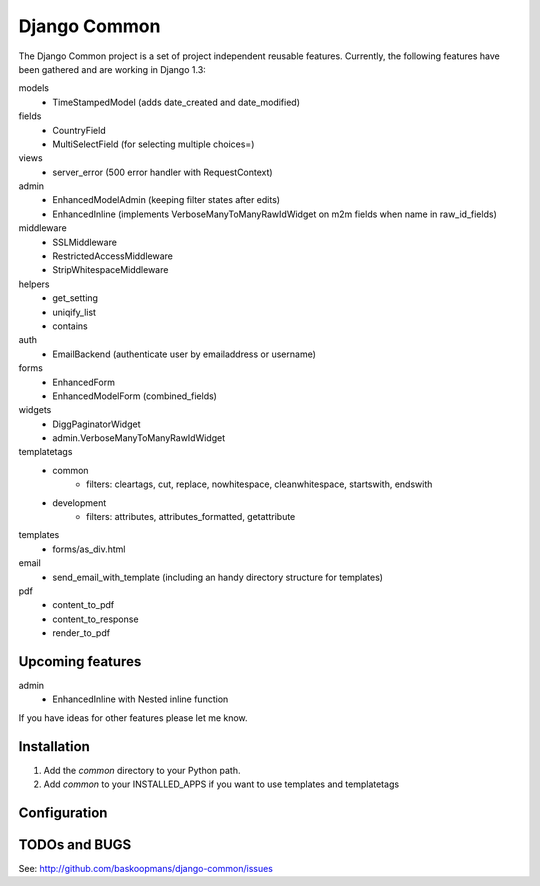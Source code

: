 ====================
Django Common
====================

The Django Common project is a set of project independent reusable features.
Currently, the following features have been gathered and are working in Django 1.3:

models
    - TimeStampedModel (adds date_created and date_modified)
fields
    - CountryField
    - MultiSelectField (for selecting multiple choices=)
views 
    - server_error (500 error handler with RequestContext)
admin
    - EnhancedModelAdmin (keeping filter states after edits)
    - EnhancedInline (implements VerboseManyToManyRawIdWidget on m2m fields when name in raw_id_fields)
middleware
    - SSLMiddleware
    - RestrictedAccessMiddleware
    - StripWhitespaceMiddleware
helpers
    - get_setting
    - uniqify_list
    - contains
auth
    - EmailBackend (authenticate user by emailaddress or username)
forms
    - EnhancedForm
    - EnhancedModelForm (combined_fields)
widgets
    - DiggPaginatorWidget
    - admin.VerboseManyToManyRawIdWidget
templatetags
    - common
        * filters: cleartags, cut, replace, nowhitespace, cleanwhitespace, startswith, endswith
    - development
        * filters: attributes, attributes_formatted, getattribute
templates
    - forms/as_div.html
email
    - send_email_with_template (including an handy directory structure for templates)
pdf
    - content_to_pdf
    - content_to_response
    - render_to_pdf


Upcoming features
============

admin
    - EnhancedInline with Nested inline function

If you have ideas for other features please let me know.

Installation
============

#. Add the `common` directory to your Python path.

#. Add `common` to your INSTALLED_APPS if you want to use templates and templatetags

Configuration
=============


TODOs and BUGS
==============
See: http://github.com/baskoopmans/django-common/issues
